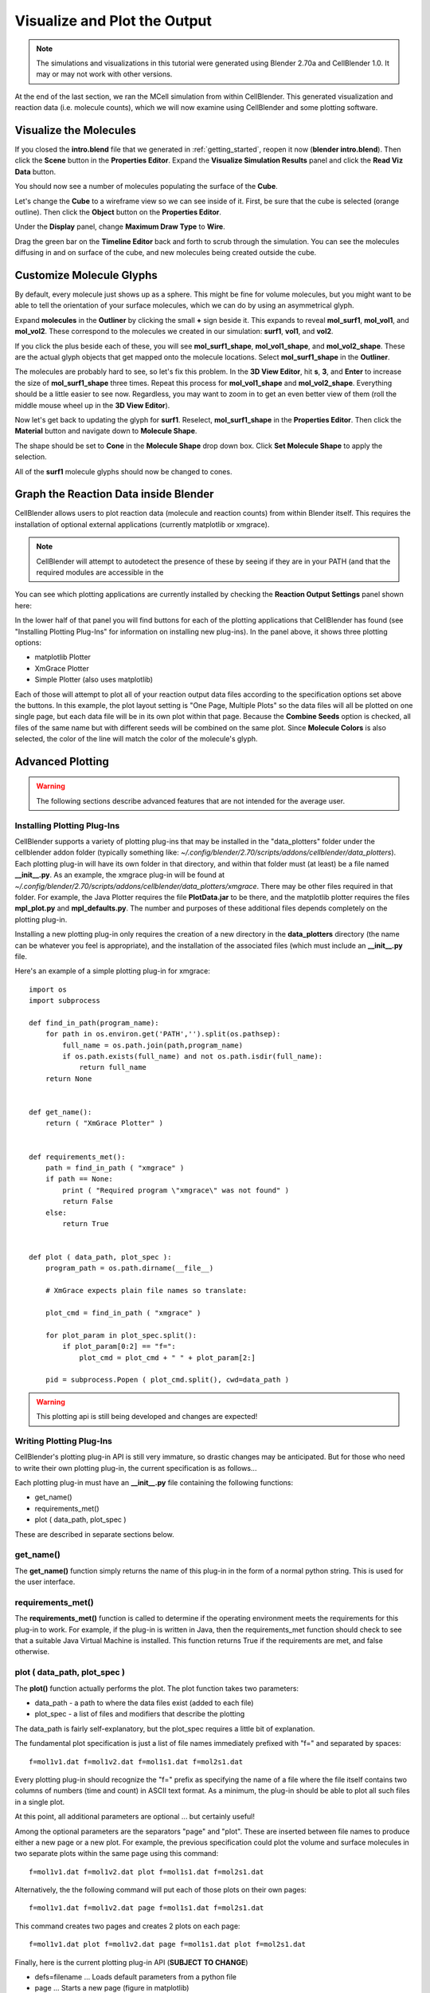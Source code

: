 .. _examine_output:

*********************************************
Visualize and Plot the Output
*********************************************

.. Git Repo SHA1 ID: a1abdd291b75176d6581df41329781ae5d5e1b7d

.. note::

    The simulations and visualizations in this tutorial were generated using
    Blender 2.70a and CellBlender 1.0. It may or may not work with other
    versions.

At the end of the last section, we ran the MCell simulation from within
CellBlender. This generated visualization and reaction data (i.e. molecule
counts), which we will now examine using CellBlender and some plotting
software. 

.. _visualize_molecules:

Visualize the Molecules
=============================================

If you closed the **intro.blend** file that we generated in
:ref:`getting_started`, reopen it now (**blender intro.blend**). Then click the
**Scene** button in the **Properties Editor**. Expand the **Visualize
Simulation Results** panel and click the **Read Viz Data** button.

.. image:: ./images/visualize_plot/read_viz_data.png

You should now see a number of molecules populating the surface of the
**Cube**.

Let's change the **Cube** to a wireframe view so we can see inside of it.
First, be sure that the cube is selected (orange outline). Then click the
**Object** button on the **Properties Editor**.
 
.. image:: ./images/object_button.png

Under the **Display** panel, change **Maximum Draw Type** to **Wire**.

.. image:: ./images/visualize_plot/max_draw_type.png

Drag the green bar on the **Timeline Editor** back and forth to scrub through
the simulation. You can see the molecules diffusing in and on surface of the
cube, and new molecules being created outside the cube.

.. _custom_glyphs:

Customize Molecule Glyphs
=============================================

By default, every molecule just shows up as a sphere. This might be fine for
volume molecules, but you might want to be able to tell the orientation of your
surface molecules, which we can do by using an asymmetrical glyph.

Expand **molecules** in the **Outliner** by clicking the small **+** sign
beside it. This expands to reveal **mol_surf1**, **mol_vol1**, and
**mol_vol2**. These correspond to the molecules we created in our simulation:
**surf1**, **vol1**, and **vol2**. 

.. image:: ./images/vp_outliner1.png

If you click the plus beside each of these, you will see **mol_surf1_shape**,
**mol_vol1_shape**, and **mol_vol2_shape**. These are the actual glyph objects
that get mapped onto the molecule locations. Select **mol_surf1_shape** in the
**Outliner**.

.. image:: ./images/vp_outliner2.png

The molecules are probably hard to see, so let's fix this problem. In the **3D
View Editor**, hit **s**, **3**, and **Enter** to increase the size of
**mol_surf1_shape** three times. Repeat this process for **mol_vol1_shape** and
**mol_vol2_shape**. Everything should be a little easier to see now.
Regardless, you may want to zoom in to get an even better view of them (roll
the middle mouse wheel up in the **3D View Editor**).

.. image:: ./images/vp_scaled_glyphs.png

Now let's get back to updating the glyph for **surf1**. Reselect,
**mol_surf1_shape** in the **Properties Editor**. Then click the **Material**
button and navigate down to **Molecule Shape**.

.. image:: ./images/vp_material.png

The shape should be set to **Cone** in the **Molecule Shape** drop down box. Click
**Set Molecule Shape** to apply the selection.

.. image:: ./images/vp_set_molecule_shape.png

All of the **surf1** molecule glyphs should now be changed to cones.

.. image:: ./images/vp_cones.png

.. _graph_rxn_data:

Graph the Reaction Data inside Blender
=============================================

CellBlender allows users to plot reaction data (molecule and reaction counts)
from within Blender itself. This requires the installation of optional external
applications (currently matplotlib or xmgrace).

.. note::

   CellBlender will attempt to autodetect the presence of these by seeing if
   they are in your PATH (and that the required modules are accessible in the
   

You can see which plotting applications are currently installed by checking the
**Reaction Output Settings** panel shown here:

.. image:: ./images/visualize_plot/plot.png

In the lower half of that panel you will find buttons for each of the plotting
applications that CellBlender has found (see "Installing Plotting Plug-Ins" for
information on installing new plug-ins). In the panel above, it shows three
plotting options:

* matplotlib Plotter
* XmGrace Plotter
* Simple Plotter (also uses matplotlib)

Each of those will attempt to plot all of your reaction output data files
according to the specification options set above the buttons. In this example,
the plot layout setting is "One Page, Multiple Plots" so the data files will
all be plotted on one single page, but each data file will be in its own plot
within that page. Because the **Combine Seeds** option is checked, all files of
the same name but with different seeds will be combined on the same plot. Since
**Molecule Colors** is also selected, the color of the line will match the
color of the molecule's glyph.

..
  commented out until updated

  Plotting Modes
  =============================================

  The CellBlender plotting interface currently supports three modes:

  * One Page, One Plot
  * One Page, Multiple Plots
  * Separate Page for each Plot

  Additionally, the current interface includes a option to **Combine Seeds** or
  use **Molecule Colors**.


  Each plotting plug-in is responsible for interpreting the meaning of these
  modes and options. Some plug-ins may choose to honor a subset or even none of
  these options.

  Examples:
  ----------------
  The following examples were made using the matplotlib Plotter.

  One Page, One Plot mode with Combined Seeds unchecked:
  ~~~~~~~~~~~~~~~~~~~~~~~~~~~~~~~~~~~~~~~~~~~~~~~~~~~~~~~~~~~~~~~

  .. image:: ./images/plots_combined_off_5_seeds_800.png


  One Page, One Plot mode with Combined Seeds checked:
  ~~~~~~~~~~~~~~~~~~~~~~~~~~~~~~~~~~~~~~~~~~~~~~~~~~~~~~~~~~~~~~~

  .. image:: ./images/plots_combined_on_5_seeds_800.png


  Separate Page for each Plot mode with Combined Seeds checked:
  ~~~~~~~~~~~~~~~~~~~~~~~~~~~~~~~~~~~~~~~~~~~~~~~~~~~~~~~~~~~~~~~

  .. image:: ./images/plots_combined_on_5_seeds_paged_800.png


Advanced Plotting
============================================

.. warning::

   The following sections describe advanced features that are not intended for
   the average user.

Installing Plotting Plug-Ins
---------------------------------------------

CellBlender supports a variety of plotting plug-ins that may be installed in
the "data_plotters" folder under the cellblender addon folder (typically
something like:
*~/.config/blender/2.70/scripts/addons/cellblender/data_plotters*). Each
plotting plug-in will have its own folder in that directory, and within that
folder must (at least) be a file named **__init__.py**. As an example, the
xmgrace plug-in will be found at
*~/.config/blender/2.70/scripts/addons/cellblender/data_plotters/xmgrace*.
There may be other files required in that folder. For example, the Java Plotter
requires the file **PlotData.jar** to be there, and the matplotlib plotter
requires the files **mpl_plot.py** and **mpl_defaults.py**. The number and
purposes of these additional files depends completely on the plotting plug-in.

Installing a new plotting plug-in only requires the creation of a new directory
in the **data_plotters** directory (the name can be whatever you feel is
appropriate), and the installation of the associated files (which must include
an **__init__.py** file.

Here's an example of a simple plotting plug-in for xmgrace::

    import os
    import subprocess

    def find_in_path(program_name):
        for path in os.environ.get('PATH','').split(os.pathsep):
            full_name = os.path.join(path,program_name)
            if os.path.exists(full_name) and not os.path.isdir(full_name):
                return full_name
        return None


    def get_name():
        return ( "XmGrace Plotter" )


    def requirements_met():
        path = find_in_path ( "xmgrace" )
        if path == None:
            print ( "Required program \"xmgrace\" was not found" )
            return False
        else:
            return True


    def plot ( data_path, plot_spec ):
        program_path = os.path.dirname(__file__)
        
        # XmGrace expects plain file names so translate:
        
        plot_cmd = find_in_path ( "xmgrace" )
        
        for plot_param in plot_spec.split():
            if plot_param[0:2] == "f=":
                plot_cmd = plot_cmd + " " + plot_param[2:]
        
        pid = subprocess.Popen ( plot_cmd.split(), cwd=data_path )

.. warning:: 

    This plotting api is still being developed and changes are expected!


Writing Plotting Plug-Ins
---------------------------------------------

CellBlender's plotting plug-in API is still very immature, so drastic changes
may be anticipated. But for those who need to write their own plotting plug-in,
the current specification is as follows...

Each plotting plug-in must have an **__init__.py** file containing the following
functions:

* get_name()
* requirements_met()
* plot ( data_path, plot_spec )

These are described in separate sections below.

get_name()
-----------------------------------
The **get_name()** function simply returns the name of this plug-in in the form
of a normal python string. This is used for the user interface.

requirements_met()
-----------------------------------
The **requirements_met()** function is called to determine if the operating
environment meets the requirements for this plug-in to work. For example, if
the plug-in is written in Java, then the requirements_met function should
check to see that a suitable Java Virtual Machine is installed. This function
returns True if the requirements are met, and false otherwise.

plot ( data_path, plot_spec )
-----------------------------------
The **plot()** function actually performs the plot. The plot function takes
two parameters:

* data_path - a path to where the data files exist (added to each file)
* plot_spec - a list of files and modifiers that describe the plotting

The data_path is fairly self-explanatory, but the plot_spec requires a little
bit of explanation.

The fundamental plot specification is just a list of file names immediately
prefixed with "f=" and separated by spaces::

  f=mol1v1.dat f=mol1v2.dat f=mol1s1.dat f=mol2s1.dat

Every plotting plug-in should recognize the "f=" prefix as specifying the name
of a file where the file itself contains two columns of numbers (time and count)
in ASCII text format. As a minimum, the plug-in should be able to plot all such
files in a single plot.

At this point, all additional parameters are optional ... but certainly useful!

Among the optional parameters are the separators "page" and "plot". These are
inserted between file names to produce either a new page or a new plot. For
example, the previous specification could plot the volume and surface molecules
in two separate plots within the same page using this command::

  f=mol1v1.dat f=mol1v2.dat plot f=mol1s1.dat f=mol2s1.dat
  
Alternatively, the the following command will put each of those plots on their
own pages::

  f=mol1v1.dat f=mol1v2.dat page f=mol1s1.dat f=mol2s1.dat

This command creates two pages and creates 2 plots on each page::

  f=mol1v1.dat plot f=mol1v2.dat page f=mol1s1.dat plot f=mol2s1.dat

Finally, here is the current plotting plug-in API (**SUBJECT TO CHANGE**)

* defs=filename        ... Loads default parameters from a python file
* page                 ... Starts a new page (figure in matplotlib)
* plot                 ... Starts a new plot (subplot in matplotlib)
* color=#rrggbb        ... Selects a color via Red,Green,Blue values
* color=color_name     ... Selects a color via standard color names
* title=title_string   ... Sets the title for each plot
* pagetitle=string     ... Sets the title for each page
* xlabel=label_string  ... Sets the label for the x axis
* ylabel=label_string  ... Sets the label for the y axis
* legend=code          ... Adds a legend with code = 0..10 (-1=none)
* n=name               ... Name used to over-ride file name in legend
* f=filename           ... Plots the file with current settings


